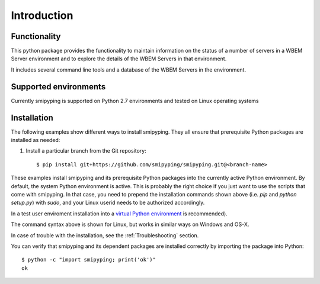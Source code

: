 
.. _`Introduction`:

Introduction
============

.. _`Functionality`:

Functionality
-------------

This python package provides the functionality to maintain information on the
status of a number of servers in a WBEM Server environment and to explore
the details of the WBEM Servers in that environment.

It includes several command line tools and a database of the WBEM Servers
in the environment.

.. _`Supported environments`:

Supported environments
------------

Currently smipyping is supported on Python 2.7 environments and tested on Linux
operating systems


.. _`Installation`:

Installation
------------
The following examples show different ways to install smipyping. They all ensure
that prerequisite Python packages are installed as needed:

1. Install a particular branch from the Git repository::

       $ pip install git+https://github.com/smipyping/smipyping.git@<branch-name>

These examples install smipyping and its prerequisite Python packages into the
currently active Python environment. By default, the system Python environment
is active. This is probably the right choice if you just want to use the
scripts that come with smipyping. In that case, you need to prepend the
installation commands shown above (i.e. `pip` and `python setup.py`) with
`sudo`, and your Linux userid needs to be authorized accordingly.

In a test user enviroment  installation into
a `virtual Python environment`_ is recommended).

.. _virtual Python environment: http://docs.python-guide.org/en/latest/dev/virtualenvs/


The command syntax above is shown for Linux, but works in similar ways on
Windows and OS-X.

In case of trouble with the installation, see the :ref:`Troubleshooting`
section.

You can verify that smipyping and its dependent packages are installed correctly
by importing the package into Python::

    $ python -c "import smipyping; print('ok')"
    ok


.. _`Prerequisite operating system packages`:
